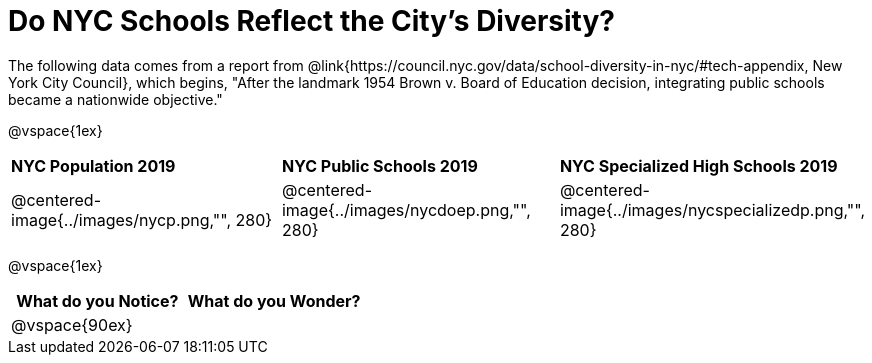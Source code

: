 = Do NYC Schools Reflect the City's Diversity?

The following data comes from a report from @link{https://council.nyc.gov/data/school-diversity-in-nyc/#tech-appendix, New York City Council}, which begins, "After the landmark 1954 Brown v. Board of Education decision, integrating public schools became a nationwide objective."

@vspace{1ex}

[cols="1a, 1a, 1a"]
|===
|*NYC Population 2019*
|*NYC Public Schools 2019*
|*NYC Specialized High Schools 2019*

|@centered-image{../images/nycp.png,"", 280}
|@centered-image{../images/nycdoep.png,"", 280}
|@centered-image{../images/nycspecializedp.png,"", 280}
|===

@vspace{1ex}
[cols="^1a,^1a",options="header"]
|===
|What do you Notice?
|What do you Wonder?
|
@vspace{90ex}
|

|===


